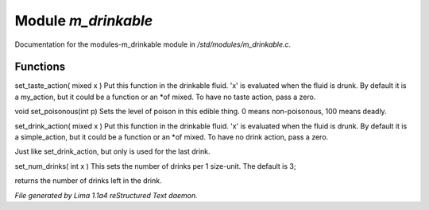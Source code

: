 Module *m_drinkable*
*********************

Documentation for the modules-m_drinkable module in */std/modules/m_drinkable.c*.

Functions
=========
.. c:function:: void set_taste_action(mixed x)

set_taste_action( mixed x )
Put this function in the drinkable
fluid.  'x' is evaluated when the
fluid is drunk.  By default it is
a my_action, but it could be a
function or an *of mixed.
To have no taste action, pass a
zero.


.. c:function:: void set_poisonous(int p)

void set_poisonous(int p)
Sets the level of poison in this edible thing.
0 means non-poisonous, 100 means deadly.


.. c:function:: void set_drink_action(mixed action)

set_drink_action( mixed x )
Put this function in the drinkable
fluid.  'x' is evaluated when the
fluid is drunk.  By default it is
a simple_action, but it could be a
function or an *of mixed.
To have no drink action, pass a
zero.


.. c:function:: void set_last_drink_action(mixed action)

Just like set_drink_action, but only is used for the last drink.


.. c:function:: void set_num_drinks(int x)

set_num_drinks( int x )
This sets the number of drinks per 1 size-unit.
The default is 3;


.. c:function:: int query_num_drinks()

returns the number of drinks left in the drink.



*File generated by Lima 1.1a4 reStructured Text daemon.*
